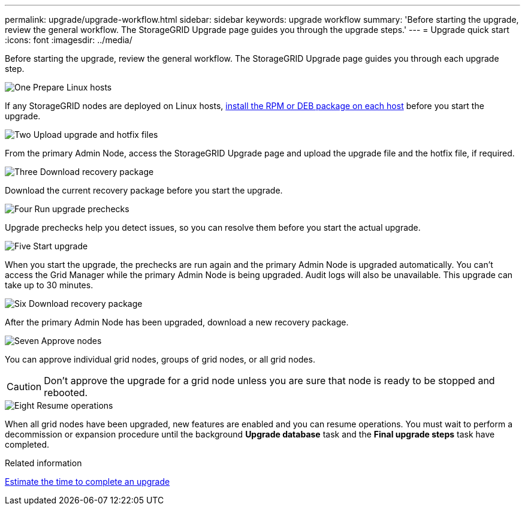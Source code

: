 ---
permalink: upgrade/upgrade-workflow.html
sidebar: sidebar
keywords: upgrade workflow 
summary: 'Before starting the upgrade, review the general workflow. The StorageGRID Upgrade page guides you through the upgrade steps.'
---
= Upgrade quick start
:icons: font
:imagesdir: ../media/

[.lead]
Before starting the upgrade, review the general workflow. The StorageGRID Upgrade page guides you through each upgrade step.


// Start snippet: Quick start headings as block titles
// 1 placeholder per entry: Heading text here

.image:https://raw.githubusercontent.com/NetAppDocs/common/main/media/number-1.png[One] Prepare Linux hosts

[role="quick-margin-para"]
If any StorageGRID nodes are deployed on Linux hosts, link:linux-installing-rpm-or-deb-package-on-all-hosts.html[install the RPM or DEB package on each host] before you start the upgrade.


.image:https://raw.githubusercontent.com/NetAppDocs/common/main/media/number-2.png[Two] Upload upgrade and hotfix files

[role="quick-margin-para"]
From the primary Admin Node, access the StorageGRID Upgrade page and upload the upgrade file and the hotfix file, if required.

.image:https://raw.githubusercontent.com/NetAppDocs/common/main/media/number-3.png[Three] Download recovery package

[role="quick-margin-para"]
Download the current recovery package before you start the upgrade.

.image:https://raw.githubusercontent.com/NetAppDocs/common/main/media/number-4.png[Four] Run upgrade prechecks

[role="quick-margin-para"]

Upgrade prechecks help you detect issues, so you can resolve them before you start the actual upgrade.

.image:https://raw.githubusercontent.com/NetAppDocs/common/main/media/number-5.png[Five] Start upgrade

[role="quick-margin-para"]

When you start the upgrade, the prechecks are run again and the primary Admin Node is upgraded automatically. You can't access the Grid Manager while the primary Admin Node is being upgraded. Audit logs will also be unavailable. This upgrade can take up to 30 minutes.

.image:https://raw.githubusercontent.com/NetAppDocs/common/main/media/number-6.png[Six] Download recovery package

[role="quick-margin-para"]
After the primary Admin Node has been upgraded, download a new recovery package.

.image:https://raw.githubusercontent.com/NetAppDocs/common/main/media/number-7.png[Seven] Approve nodes

[role="quick-margin-para"]

You can approve individual grid nodes, groups of grid nodes, or all grid nodes. 

CAUTION: Don't approve the upgrade for a grid node unless you are sure that node is ready to be stopped and rebooted.

.image:https://raw.githubusercontent.com/NetAppDocs/common/main/media/number-8.png[Eight] Resume operations

[role="quick-margin-para"]
When all grid nodes have been upgraded, new features are enabled and you can resume operations. You must wait to perform a decommission or expansion procedure until the background *Upgrade database* task and the *Final upgrade steps* task have completed.

.Related information

link:estimating-time-to-complete-upgrade.html[Estimate the time to complete an upgrade]
